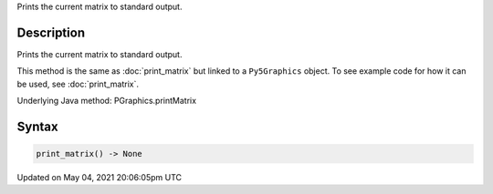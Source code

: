 .. title: Py5Graphics.print_matrix()
.. slug: py5graphics_print_matrix
.. date: 2021-05-04 20:06:05 UTC+00:00
.. tags:
.. category:
.. link:
.. description: py5 Py5Graphics.print_matrix() documentation
.. type: text

Prints the current matrix to standard output.

Description
===========

Prints the current matrix to standard output.

This method is the same as :doc:`print_matrix` but linked to a ``Py5Graphics`` object. To see example code for how it can be used, see :doc:`print_matrix`.

Underlying Java method: PGraphics.printMatrix

Syntax
======

.. code:: python

    print_matrix() -> None

Updated on May 04, 2021 20:06:05pm UTC

